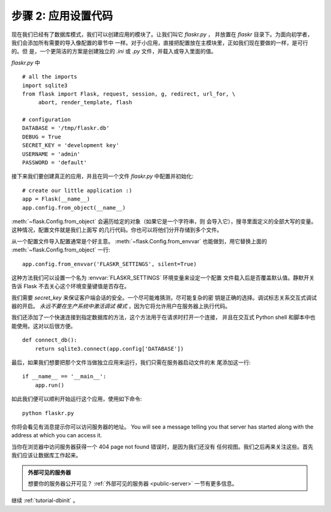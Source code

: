 .. _tutorial-setup:

步骤 2: 应用设置代码
==============================

现在我们已经有了数据库模式，我们可以创建应用的模块了。让我们叫它 `flaskr.py` ，
并放置在 `flaskr` 目录下。为面向初学者，我们会添加所有需要的导入像配置的章节中
一样。对于小应用，直接把配置放在主模块里，正如我们现在要做的一样，是可行的。但
是，一个更简洁的方案是创建独立的 `.ini` 或 `.py` 文件，并载入或导入里面的值。

`flaskr.py` 中 ::

    # all the imports
    import sqlite3
    from flask import Flask, request, session, g, redirect, url_for, \
         abort, render_template, flash

    # configuration
    DATABASE = '/tmp/flaskr.db'
    DEBUG = True
    SECRET_KEY = 'development key'
    USERNAME = 'admin'
    PASSWORD = 'default'

接下来我们要创建真正的应用，并且在同一个文件 `flaskr.py` 中配置并初始化::

    # create our little application :)
    app = Flask(__name__)
    app.config.from_object(__name__)

:meth:`~flask.Config.from_object` 会遍历给定的对象（如果它是一个字符串，则
会导入它），搜寻里面定义的全部大写的变量。这种情况，配置文件就是我们上面写
的几行代码。你也可以将他们分开存储到多个文件。


从一个配置文件导入配置通常是个好主意。 :meth:`~flask.Config.from_envvar`
也能做到，用它替换上面的 :meth:`~flask.Config.from_object` 一行::

    app.config.from_envvar('FLASKR_SETTINGS', silent=True)

这种方法我们可以设置一个名为 :envvar:`FLASKR_SETTINGS` 环境变量来设定一个配置
文件载入后是否覆盖默认值。静默开关告诉 Flask 不去关心这个环境变量键值是否存在。

我们需要 `secret_key` 来保证客户端会话的安全。一个尽可能难猜测，尽可能复杂的密
钥是正确的选择。调试标志关系交互式调试器的开启。 *永远不要在生产系统中激活调试
模式* ，因为它将允许用户在服务器上执行代码。

我们还添加了一个快速连接到指定数据库的方法，这个方法用于在请求时打开一个连接，
并且在交互式 Python shell 和脚本中也能使用。这对以后很方便。

::

    def connect_db():
        return sqlite3.connect(app.config['DATABASE'])

最后，如果我们想要把那个文件当做独立应用来运行，我们只需在服务器启动文件的末
尾添加这一行::

    if __name__ == '__main__':
        app.run()

如此我们便可以顺利开始运行这个应用，使用如下命令::

   python flaskr.py

你将会看见有消息提示你可以访问服务器的地址。
You will see a message telling you that server has started along with
the address at which you can access it.

当你在浏览器中访问服务器获得一个 404 page not found 错误时，是因为我们还没有
任何视图。我们之后再来关注这些。首先我们应该让数据库工作起来。

.. admonition:: 外部可见的服务器

   想要你的服务器公开可见？ :ref:`外部可见的服务器 <public-server>`
   一节有更多信息。

继续 :ref:`tutorial-dbinit` 。
